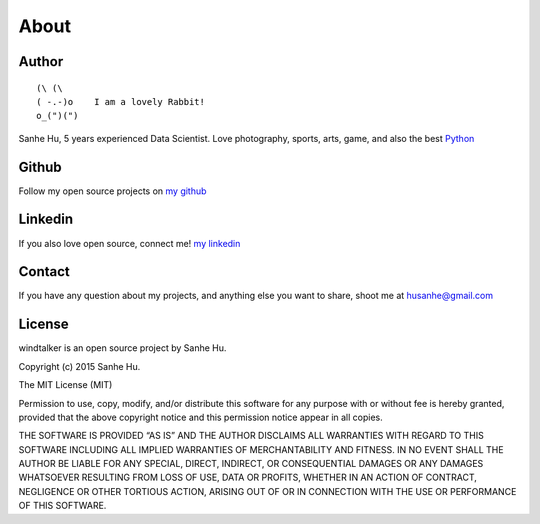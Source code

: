 About
=====

Author
------

::

	(\ (\ 
	( -.-)o    I am a lovely Rabbit!
	o_(")(") 

Sanhe Hu, 5 years experienced Data Scientist. Love photography, sports, arts, game, and also the best `Python <https://www.python.org/>`_


Github
------
Follow my open source projects on `my github <https://github.com/MacHu-GWU>`_
	

Linkedin
--------
If you also love open source, connect me! `my linkedin <https://www.linkedin.com/pub/sanhe-hu/49/990/4b2>`_


Contact
-------
If you have any question about my projects, and anything else you want to share, shoot me at husanhe@gmail.com


License
-------

windtalker is an open source project by Sanhe Hu.

Copyright (c) 2015 Sanhe Hu.

The MIT License (MIT)

Permission to use, copy, modify, and/or distribute this software for any purpose with or without fee is hereby granted, provided that the above copyright notice and this permission notice appear in all copies.

THE SOFTWARE IS PROVIDED “AS IS” AND THE AUTHOR DISCLAIMS ALL WARRANTIES WITH REGARD TO THIS SOFTWARE INCLUDING ALL IMPLIED WARRANTIES OF MERCHANTABILITY AND FITNESS. IN NO EVENT SHALL THE AUTHOR BE LIABLE FOR ANY SPECIAL, DIRECT, INDIRECT, OR CONSEQUENTIAL DAMAGES OR ANY DAMAGES WHATSOEVER RESULTING FROM LOSS OF USE, DATA OR PROFITS, WHETHER IN AN ACTION OF CONTRACT, NEGLIGENCE OR OTHER TORTIOUS ACTION, ARISING OUT OF OR IN CONNECTION WITH THE USE OR PERFORMANCE OF THIS SOFTWARE.